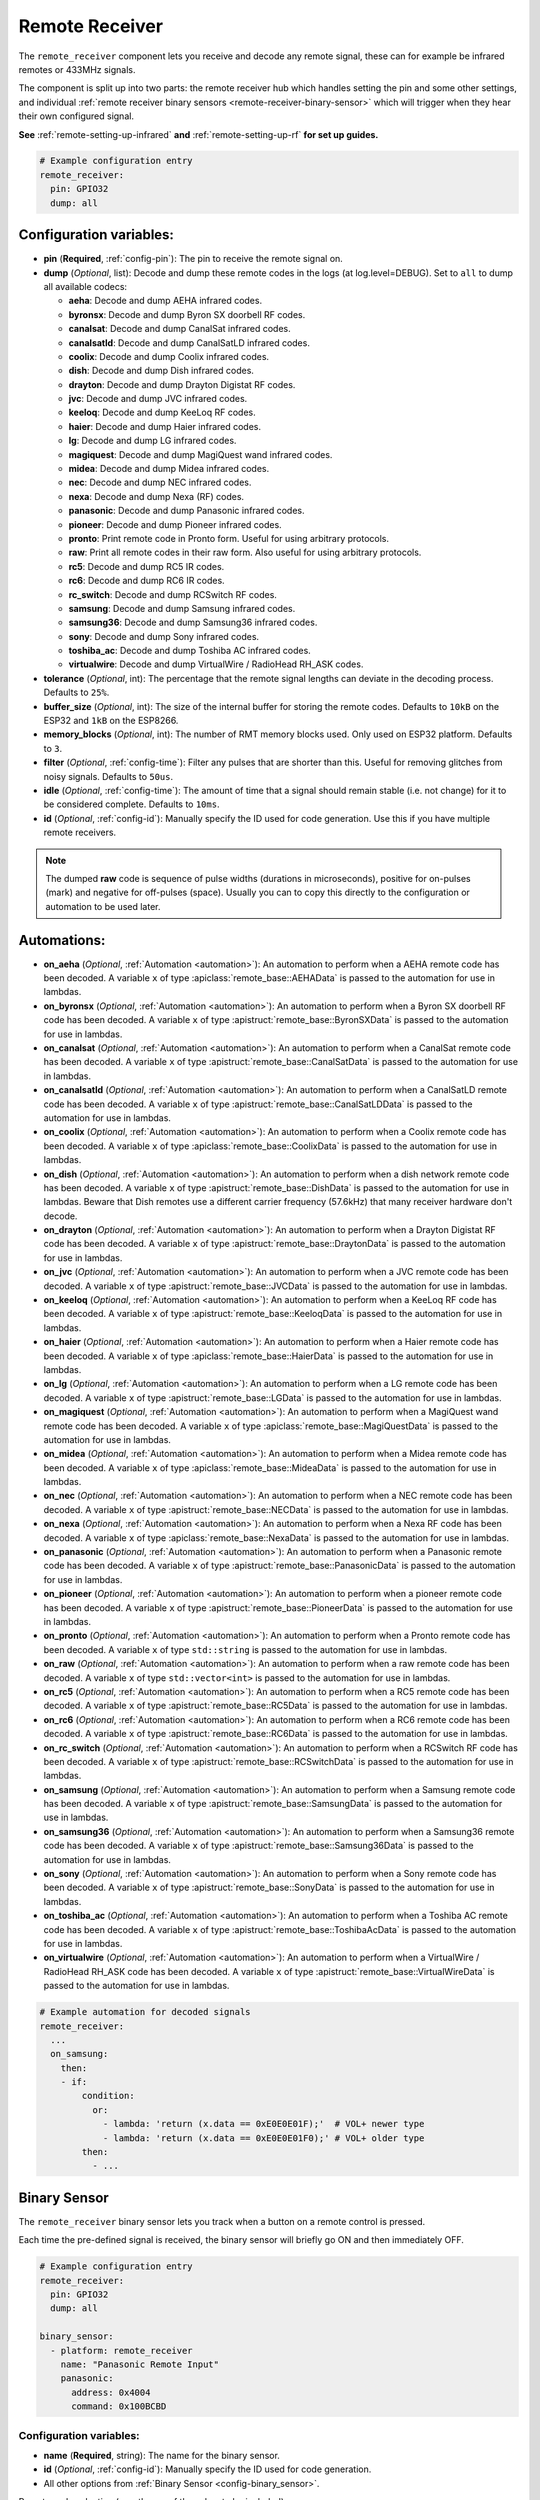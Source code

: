 Remote Receiver
===============

.. seo::
    :description: Instructions for setting up remote receiver binary sensors for infrared and RF codes.
    :image: remote.svg
    :keywords: RF, infrared

The ``remote_receiver`` component lets you receive and decode any remote signal, these can
for example be infrared remotes or 433MHz signals.

The component is split up into two parts: the remote receiver hub which
handles setting the pin and some other settings, and individual
:ref:`remote receiver binary sensors <remote-receiver-binary-sensor>`
which will trigger when they hear their own configured signal.

**See** :ref:`remote-setting-up-infrared` **and** :ref:`remote-setting-up-rf` **for set up guides.**

.. code-block:: yaml

    # Example configuration entry
    remote_receiver:
      pin: GPIO32
      dump: all

Configuration variables:
------------------------

- **pin** (**Required**, :ref:`config-pin`): The pin to receive the remote signal on.
- **dump** (*Optional*, list): Decode and dump these remote codes in the logs (at log.level=DEBUG).
  Set to ``all`` to dump all available codecs:

  - **aeha**: Decode and dump AEHA infrared codes.
  - **byronsx**: Decode and dump Byron SX doorbell RF codes.
  - **canalsat**: Decode and dump CanalSat infrared codes.
  - **canalsatld**: Decode and dump CanalSatLD infrared codes.
  - **coolix**: Decode and dump Coolix infrared codes.
  - **dish**: Decode and dump Dish infrared codes.
  - **drayton**: Decode and dump Drayton Digistat RF codes.
  - **jvc**: Decode and dump JVC infrared codes.
  - **keeloq**: Decode and dump KeeLoq RF codes.
  - **haier**: Decode and dump Haier infrared codes.
  - **lg**: Decode and dump LG infrared codes.
  - **magiquest**: Decode and dump MagiQuest wand infrared codes.
  - **midea**: Decode and dump Midea infrared codes.
  - **nec**: Decode and dump NEC infrared codes.
  - **nexa**: Decode and dump Nexa (RF) codes.
  - **panasonic**: Decode and dump Panasonic infrared codes.
  - **pioneer**: Decode and dump Pioneer infrared codes.
  - **pronto**: Print remote code in Pronto form. Useful for using arbitrary protocols.
  - **raw**: Print all remote codes in their raw form. Also useful for using arbitrary protocols.
  - **rc5**: Decode and dump RC5 IR codes.
  - **rc6**: Decode and dump RC6 IR codes.
  - **rc_switch**: Decode and dump RCSwitch RF codes.
  - **samsung**: Decode and dump Samsung infrared codes.
  - **samsung36**: Decode and dump Samsung36 infrared codes.
  - **sony**: Decode and dump Sony infrared codes.
  - **toshiba_ac**: Decode and dump Toshiba AC infrared codes.
  - **virtualwire**: Decode and dump VirtualWire / RadioHead RH_ASK codes.

- **tolerance** (*Optional*, int): The percentage that the remote signal lengths can deviate in the
  decoding process. Defaults to ``25%``.
- **buffer_size** (*Optional*, int): The size of the internal buffer for storing the remote codes. Defaults to ``10kB``
  on the ESP32 and ``1kB`` on the ESP8266.
- **memory_blocks** (*Optional*, int): The number of RMT memory blocks used. Only used on ESP32 platform. Defaults to
  ``3``.
- **filter** (*Optional*, :ref:`config-time`): Filter any pulses that are shorter than this. Useful for removing
  glitches from noisy signals. Defaults to ``50us``.
- **idle** (*Optional*, :ref:`config-time`): The amount of time that a signal should remain stable (i.e. not
  change) for it to be considered complete. Defaults to ``10ms``.
- **id** (*Optional*, :ref:`config-id`): Manually specify the ID used for code generation. Use this if you have
  multiple remote receivers.

.. note::

    The dumped **raw** code is sequence of pulse widths (durations in microseconds), positive for on-pulses (mark)
    and negative for off-pulses (space). Usually you can to copy this directly to the configuration or automation to be used later.


Automations:
------------

- **on_aeha** (*Optional*, :ref:`Automation <automation>`): An automation to perform when a
  AEHA remote code has been decoded. A variable ``x`` of type :apiclass:`remote_base::AEHAData`
  is passed to the automation for use in lambdas.
- **on_byronsx** (*Optional*, :ref:`Automation <automation>`): An automation to perform when a
  Byron SX doorbell RF code has been decoded. A variable ``x`` of type :apistruct:`remote_base::ByronSXData`
  is passed to the automation for use in lambdas.
- **on_canalsat** (*Optional*, :ref:`Automation <automation>`): An automation to perform when a
  CanalSat remote code has been decoded. A variable ``x`` of type :apistruct:`remote_base::CanalSatData`
  is passed to the automation for use in lambdas.
- **on_canalsatld** (*Optional*, :ref:`Automation <automation>`): An automation to perform when a
  CanalSatLD remote code has been decoded. A variable ``x`` of type :apistruct:`remote_base::CanalSatLDData`
  is passed to the automation for use in lambdas.
- **on_coolix** (*Optional*, :ref:`Automation <automation>`): An automation to perform when a
  Coolix remote code has been decoded. A variable ``x`` of type :apiclass:`remote_base::CoolixData`
  is passed to the automation for use in lambdas.
- **on_dish** (*Optional*, :ref:`Automation <automation>`): An automation to perform when a
  dish network remote code has been decoded. A variable ``x`` of type :apistruct:`remote_base::DishData`
  is passed to the automation for use in lambdas.
  Beware that Dish remotes use a different carrier frequency (57.6kHz) that many receiver hardware don't decode.
- **on_drayton** (*Optional*, :ref:`Automation <automation>`): An automation to perform when a
  Drayton Digistat RF code has been decoded. A variable ``x`` of type :apistruct:`remote_base::DraytonData`
  is passed to the automation for use in lambdas.
- **on_jvc** (*Optional*, :ref:`Automation <automation>`): An automation to perform when a
  JVC remote code has been decoded. A variable ``x`` of type :apistruct:`remote_base::JVCData`
  is passed to the automation for use in lambdas.
- **on_keeloq** (*Optional*, :ref:`Automation <automation>`): An automation to perform when a
  KeeLoq RF code has been decoded. A variable ``x`` of type :apistruct:`remote_base::KeeloqData`
  is passed to the automation for use in lambdas.
- **on_haier** (*Optional*, :ref:`Automation <automation>`): An automation to perform when a
  Haier remote code has been decoded. A variable ``x`` of type :apiclass:`remote_base::HaierData`
  is passed to the automation for use in lambdas.
- **on_lg** (*Optional*, :ref:`Automation <automation>`): An automation to perform when a
  LG remote code has been decoded. A variable ``x`` of type :apistruct:`remote_base::LGData`
  is passed to the automation for use in lambdas.
- **on_magiquest** (*Optional*, :ref:`Automation <automation>`): An automation to perform when a
  MagiQuest wand remote code has been decoded. A variable ``x`` of type :apiclass:`remote_base::MagiQuestData`
  is passed to the automation for use in lambdas.
- **on_midea** (*Optional*, :ref:`Automation <automation>`): An automation to perform when a
  Midea remote code has been decoded. A variable ``x`` of type :apiclass:`remote_base::MideaData`
  is passed to the automation for use in lambdas.
- **on_nec** (*Optional*, :ref:`Automation <automation>`): An automation to perform when a
  NEC remote code has been decoded. A variable ``x`` of type :apistruct:`remote_base::NECData`
  is passed to the automation for use in lambdas.
- **on_nexa** (*Optional*, :ref:`Automation <automation>`): An automation to perform when a
  Nexa RF code has been decoded. A variable ``x`` of type :apiclass:`remote_base::NexaData`
  is passed to the automation for use in lambdas.
- **on_panasonic** (*Optional*, :ref:`Automation <automation>`): An automation to perform when a
  Panasonic remote code has been decoded. A variable ``x`` of type :apistruct:`remote_base::PanasonicData`
  is passed to the automation for use in lambdas.
- **on_pioneer** (*Optional*, :ref:`Automation <automation>`): An automation to perform when a
  pioneer remote code has been decoded. A variable ``x`` of type :apistruct:`remote_base::PioneerData`
  is passed to the automation for use in lambdas.
- **on_pronto** (*Optional*, :ref:`Automation <automation>`): An automation to perform when a
  Pronto remote code has been decoded. A variable ``x`` of type ``std::string``
  is passed to the automation for use in lambdas.
- **on_raw** (*Optional*, :ref:`Automation <automation>`): An automation to perform when a
  raw remote code has been decoded. A variable ``x`` of type ``std::vector<int>``
  is passed to the automation for use in lambdas.
- **on_rc5** (*Optional*, :ref:`Automation <automation>`): An automation to perform when a
  RC5 remote code has been decoded. A variable ``x`` of type :apistruct:`remote_base::RC5Data`
  is passed to the automation for use in lambdas.
- **on_rc6** (*Optional*, :ref:`Automation <automation>`): An automation to perform when a
  RC6 remote code has been decoded. A variable ``x`` of type :apistruct:`remote_base::RC6Data`
  is passed to the automation for use in lambdas.
- **on_rc_switch** (*Optional*, :ref:`Automation <automation>`): An automation to perform when a
  RCSwitch RF code has been decoded. A variable ``x`` of type :apistruct:`remote_base::RCSwitchData`
  is passed to the automation for use in lambdas.
- **on_samsung** (*Optional*, :ref:`Automation <automation>`): An automation to perform when a
  Samsung remote code has been decoded. A variable ``x`` of type :apistruct:`remote_base::SamsungData`
  is passed to the automation for use in lambdas.
- **on_samsung36** (*Optional*, :ref:`Automation <automation>`): An automation to perform when a
  Samsung36 remote code has been decoded. A variable ``x`` of type :apistruct:`remote_base::Samsung36Data`
  is passed to the automation for use in lambdas.
- **on_sony** (*Optional*, :ref:`Automation <automation>`): An automation to perform when a
  Sony remote code has been decoded. A variable ``x`` of type :apistruct:`remote_base::SonyData`
  is passed to the automation for use in lambdas.
- **on_toshiba_ac** (*Optional*, :ref:`Automation <automation>`): An automation to perform when a
  Toshiba AC remote code has been decoded. A variable ``x`` of type :apistruct:`remote_base::ToshibaAcData`
  is passed to the automation for use in lambdas.
- **on_virtualwire** (*Optional*, :ref:`Automation <automation>`): An automation to perform when a
  VirtualWire / RadioHead RH_ASK code has been decoded. A variable ``x`` of
  type :apistruct:`remote_base::VirtualWireData` is passed to the automation for use in lambdas.

.. code-block:: yaml

    # Example automation for decoded signals
    remote_receiver:
      ...
      on_samsung:
        then:
        - if:
            condition:
              or:
                - lambda: 'return (x.data == 0xE0E0E01F);'  # VOL+ newer type
                - lambda: 'return (x.data == 0xE0E0E01F0);' # VOL+ older type
            then:
              - ...

.. _remote-receiver-binary-sensor:

Binary Sensor
-------------

The ``remote_receiver`` binary sensor lets you track when a button on a remote control is pressed.

Each time the pre-defined signal is received, the binary sensor will briefly go ON and
then immediately OFF.

.. code-block:: yaml

    # Example configuration entry
    remote_receiver:
      pin: GPIO32
      dump: all

    binary_sensor:
      - platform: remote_receiver
        name: "Panasonic Remote Input"
        panasonic:
          address: 0x4004
          command: 0x100BCBD

Configuration variables:
************************

- **name** (**Required**, string): The name for the binary sensor.
- **id** (*Optional*, :ref:`config-id`): Manually specify the ID used for code generation.
- All other options from :ref:`Binary Sensor <config-binary_sensor>`.

Remote code selection (exactly one of these has to be included):

- **aeha**: Trigger on a decoded AEHA remote code with the given data.

  - **address** (**Required**, int): The address to trigger on, see dumper output for more info.
  - **data** (**Required**, 3-35 bytes list): The code to listen for, see :ref:`remote_transmitter-transmit_aeha`
    for more info. Usually you only need to copy this directly from the dumper output.

- **byronsx**: Trigger on a decoded Byron SX Doorbell RF remote code with the given data.

  - **address** (**Required**, int): The 8-bit ID code to trigger on, see dumper output for more info.
  - **command** (**Optional**, int): The 4-bit command to listen for. If omitted, will match on any command.

- **canalsat**: Trigger on a decoded CanalSat remote code with the given data.

  - **device** (**Required**, int): The device to trigger on, see dumper output for more info.
  - **address** (*Optional*, int): The address (or subdevice) to trigger on, see dumper output for more info. Defaults to ``0``
  - **command** (**Required**, int): The command to listen for.

- **canalsatld**: Trigger on a decoded CanalSatLD remote code with the given data.

  - **device** (**Required**, int): The device to trigger on, see dumper output for more info.
  - **address** (*Optional*, int): The address (or subdevice) to trigger on, see dumper output for more info. Defaults to ``0``
  - **command** (**Required**, int): The command to listen for.

- **coolix**: Trigger on a decoded Coolix remote code with the given data. It is possible to directly specify a 24-bit code,
  it will be checked for a match to at least one of the two received packets. The main configuration scheme is below.

  - **first** (**Required**, uint32_t): The first 24-bit Coolix code to trigger on, see dumper output for more info.
  - **second** (*Optional*, uint32_t): The second 24-bit Coolix code to trigger on, see dumper output for more info.
    If not set, trigger on on only single non-strict packet, specified by the ``first`` parameter.

- **dish**: Trigger on a decoded Dish Network remote code with the given data.
  Beware that Dish remotes use a different carrier frequency (57.6kHz) that many receiver hardware don't decode.

  - **address** (*Optional*, int): The number of the receiver to target, between 1 and 16 inclusive. Defaults to ``1``.
  - **command** (**Required**, int): The Dish command to listen for, between 0 and 63 inclusive.

- **drayton**: Trigger on a decoded Drayton Digistat RF remote code with the given data.

  - **address** (**Required**, int): The 16-bit ID code to trigger on, see dumper output for more info.
  - **channel** (**Required**, int): The 7-bit switch/channel to listen for.
  - **command** (**Required**, int): The 5-bit command to listen for.

- **jvc**: Trigger on a decoded JVC remote code with the given data.

  - **data** (**Required**, int): The JVC code to trigger on, see dumper output for more info.

- **keeloq**: Trigger on a decoded KeeLoq RF remote code with the given data.

  - **address** (**Required**, int): The 32-bit ID code to trigger on, see dumper output for more info.
  - **command** (**Required**, int): The 8-bit switch/command to listen for. If omitted, will match on any command/button.

- **haier**: Trigger on a Haier remote code with the given code.

  - **code** (**Required**, 13-bytes list): The code to listen for, see :ref:`remote_transmitter-transmit_haier`
    for more info. Usually you only need to copy this directly from the dumper output.

- **lg**: Trigger on a decoded LG remote code with the given data.

  - **data** (**Required**, int): The LG code to trigger on, see dumper output for more info.
  - **nbits** (*Optional*, int): The number of bits of the remote code. Defaults to ``28``.

- **magiquest**: Trigger on a decoded MagiQuest wand remote code with the given wand ID.

  - **wand_id** (**Required**, int): The MagiQuest wand ID to trigger on, see dumper output for more info.
  - **magnitude** (*Optional*, int): The magnitude of swishes and swirls of the wand.  If omitted, will match on any activation of the wand.

- **midea**: Trigger on a Midea remote code with the given code.

  - **code** (**Required**, 5-bytes list): The code to listen for, see :ref:`remote_transmitter-transmit_midea`
    for more info. Usually you only need to copy first 5 bytes directly from the dumper output.

- **nec**: Trigger on a decoded NEC remote code with the given data.

  - **address** (**Required**, int): The address to trigger on, see dumper output for more info.
  - **command** (**Required**, int): The NEC command to listen for.

- **nexa**: Trigger on a decoded Nexa RF code with the given data.

  - **device** (**Required**, int): The Nexa device code to trigger on, see dumper output for more info.
  - **group** (**Required**, int): The Nexa group code to trigger on, see dumper output for more info.
  - **state** (**Required**, int): The Nexa state code to trigger on, see dumper output for more info.
  - **channel** (**Required**, int): The Nexa channel code to trigger on, see dumper output for more info.
  - **level** (**Required**, int): The Nexa level code to trigger on, see dumper output for more info.

- **panasonic**: Trigger on a decoded Panasonic remote code with the given data.

  - **address** (**Required**, int): The address to trigger on, see dumper output for more info.
  - **command** (**Required**, int): The command.

- **pioneer**: Trigger on a decoded Pioneer remote code with the given data.

  - **rc_code_1** (**Required**, int): The remote control code to trigger on, see dumper output for more details.

- **pronto**: Trigger on a Pronto remote code with the given code.

  - **data** (**Required**, string): The code to listen for, see :ref:`remote_transmitter-transmit_raw`
    for more info. Usually you only need to copy this directly from the dumper output.

- **raw**: Trigger on a raw remote code with the given code.

  - **code** (**Required**, list): The code to listen for, see :ref:`remote_transmitter-transmit_raw`
    for more info. Usually you only need to copy this directly from the dumper output.

- **rc5**: Trigger on a decoded RC5 remote code with the given data.

  - **address** (**Required**, int): The address to trigger on, see dumper output for more info.
  - **command** (**Required**, int): The RC5 command to listen for.

- **rc6**: Trigger on a decoded RC6 remote code with the given data.

  - **address** (**Required**, int): The address to trigger on, see dumper output for more info.
  - **command** (**Required**, int): The RC6 command to listen for.

- **rc_switch_raw**: Trigger on a decoded RC Switch raw remote code with the given data.

  - **code** (**Required**, string): The remote code to listen for, copy this from the dumper output. To ignore a bit
    in the received data, use ``x`` at that place in the **code**.
  - **protocol** (*Optional*): The RC Switch protocol to use, see :ref:`remote_transmitter-rc_switch-protocol` for more info.

- **rc_switch_type_a**: Trigger on a decoded RC Switch Type A remote code with the given data.

  - **group** (**Required**, string): The group, binary string.
  - **device** (**Required**, string): The device in the group, binary string.
  - **state** (**Required**, boolean): The on/off state to trigger on.
  - **protocol** (*Optional*): The RC Switch protocol to use, see :ref:`remote_transmitter-rc_switch-protocol` for more info.

- **rc_switch_type_b**: Trigger on a decoded RC Switch Type B remote code with the given data.

  - **address** (**Required**, int): The address, int from 1 to 4.
  - **channel** (**Required**, int): The channel, int from 1 to 4.
  - **state** (**Required**, boolean): The on/off state to trigger on.
  - **protocol** (*Optional*): The RC Switch protocol to use, see :ref:`remote_transmitter-rc_switch-protocol` for more info.

- **rc_switch_type_c**: Trigger on a decoded RC Switch Type C remote code with the given data.

  - **family** (**Required**, string): The family. Range is ``a`` to ``p``.
  - **group** (**Required**, int): The group. Range is 1 to 4.
  - **device** (**Required**, int): The device. Range is 1 to 4.
  - **state** (**Required**, boolean): The on/off state to trigger on.
  - **protocol** (*Optional*): The RC Switch protocol to use, see :ref:`remote_transmitter-rc_switch-protocol` for more info.

- **rc_switch_type_d**: Trigger on a decoded RC Switch Type D remote code with the given data.

  - **group** (**Required**, int): The group. Range is 1 to 4.
  - **device** (**Required**, int): The device. Range is 1 to 3.
  - **state** (**Required**, boolean): The on/off state to trigger on.
  - **protocol** (*Optional*): The RC Switch protocol to use, see :ref:`remote_transmitter-rc_switch-protocol` for more info.

- **samsung**: Trigger on a decoded Samsung remote code with the given data.

  - **data** (**Required**, int): The data to trigger on, see dumper output for more info.
  - **nbits** (*Optional*, int): The number of bits of the remote code. Defaults to ``32``.

- **samsung36**: Trigger on a decoded Samsung36 remote code with the given data.

  - **address** (**Required**, int): The address to trigger on, see dumper output for more info.
  - **command** (**Required**, int): The command.

- **sony**: Trigger on a decoded Sony remote code with the given data.

  - **data** (**Required**, int): The Sony code to trigger on, see dumper output for more info.
  - **nbits** (*Optional*, int): The number of bits of the remote code. Defaults to ``12``.

- **toshiba_ac**: Trigger on a decoded Toshiba AC remote code with the given data.

  - **rc_code_1** (**Required**, int): The remote control code to trigger on, see dumper output for more details.
  - **rc_code_2** (*Optional*, int): The second part of the remote control code to trigger on, see dumper output for more details.

- **virtualwire**: Trigger on a decoded VirtualWire / RadioHead RH_ASK remote code with the given data.

  - **data** (**Required**, list): The data to trigger on, see :ref:`remote_transmitter-transmit_virtualwire` for more info.
  - **speed** (*Optional*, int): The transmission speed in bits per second. Set to ``0`` for automatic speed detection.
    Defaults to ``0``.

.. note::

    The **CanalSat** and **CanalSatLD** protocols use a higher carrier frequency (56khz) and are very similar.
    Depending on the hardware used they may interfere with each other when enabled simultaneously.


.. note::

    **NEC codes**: In version 2021.12, the order of transferring bits was corrected from MSB to LSB in accordance with the NEC standard.
    Therefore, if the configuration file has come from an earlier version of ESPhome, it is necessary to reverse the order of the address
    and command bits when moving to 2021.12 or above. For example, address: 0x84ED, command: 0x13EC becomes 0xB721 and 0x37C8 respectively.


.. note::

    To capture the codes more effectively with directly connected receiver like tsop38238 you can try to use ``INPUT_PULLUP``:

    .. code-block:: yaml

        remote_receiver:
          pin:
            number: D4
            inverted: true
            mode:
              input: true
              pullup: true
          dump: all


.. note::

    For the Sonoff RF Bridge, you can bypass the EFM8BB1 microcontroller handling RF signals with
    `this hack <https://github.com/xoseperez/espurna/wiki/Hardware-Itead-Sonoff-RF-Bridge---Direct-Hack>`__
    created by the GitHub user wildwiz. Then use this configuration for the remote receiver/transmitter hubs:

    .. code-block:: yaml

        remote_receiver:
          pin: 4
          dump: all

        remote_transmitter:
          pin: 5
          carrier_duty_percent: 100%



See Also
--------

- :doc:`index`
- :doc:`/components/remote_transmitter`
- :doc:`/components/rf_bridge`
- `RCSwitch <https://github.com/sui77/rc-switch>`__ by `Suat Özgür <https://github.com/sui77>`__
- `IRRemoteESP8266 <https://github.com/markszabo/IRremoteESP8266/>`__ by `Mark Szabo-Simon <https://github.com/markszabo>`__
- :apiref:`remote/remote_receiver.h`
- :ghedit:`Edit`
